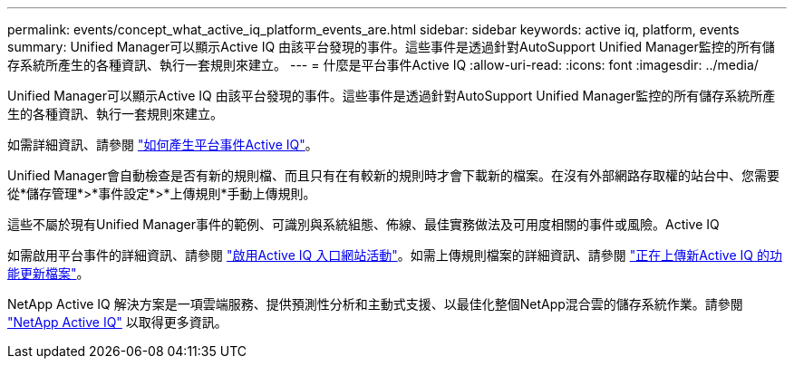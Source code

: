 ---
permalink: events/concept_what_active_iq_platform_events_are.html 
sidebar: sidebar 
keywords: active iq, platform, events 
summary: Unified Manager可以顯示Active IQ 由該平台發現的事件。這些事件是透過針對AutoSupport Unified Manager監控的所有儲存系統所產生的各種資訊、執行一套規則來建立。 
---
= 什麼是平台事件Active IQ
:allow-uri-read: 
:icons: font
:imagesdir: ../media/


[role="lead"]
Unified Manager可以顯示Active IQ 由該平台發現的事件。這些事件是透過針對AutoSupport Unified Manager監控的所有儲存系統所產生的各種資訊、執行一套規則來建立。

如需詳細資訊、請參閱 link:../events/concept_how_active_iq_platform_events_are_generated.html["如何產生平台事件Active IQ"]。

Unified Manager會自動檢查是否有新的規則檔、而且只有在有較新的規則時才會下載新的檔案。在沒有外部網路存取權的站台中、您需要從*儲存管理*>*事件設定*>*上傳規則*手動上傳規則。

這些不屬於現有Unified Manager事件的範例、可識別與系統組態、佈線、最佳實務做法及可用度相關的事件或風險。Active IQ

如需啟用平台事件的詳細資訊、請參閱 link:../config/concept_active_iq_platform_events.html["啟用Active IQ 入口網站活動"]。如需上傳規則檔案的詳細資訊、請參閱 link:../events/task_upload_new_active_iq_rules_file.html["正在上傳新Active IQ 的功能更新檔案"]。

NetApp Active IQ 解決方案是一項雲端服務、提供預測性分析和主動式支援、以最佳化整個NetApp混合雲的儲存系統作業。請參閱 https://www.netapp.com/us/products/data-infrastructure-management/active-iq.aspx["NetApp Active IQ"] 以取得更多資訊。
